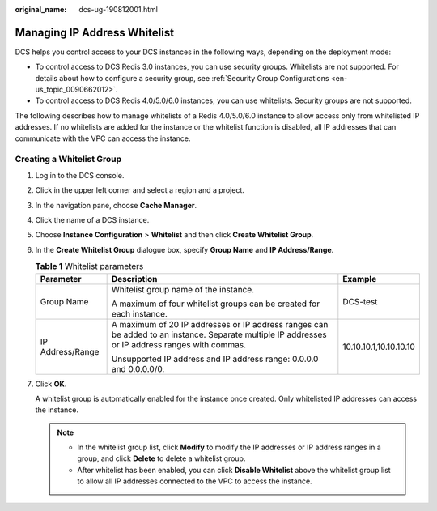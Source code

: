 :original_name: dcs-ug-190812001.html

.. _dcs-ug-190812001:

Managing IP Address Whitelist
=============================

DCS helps you control access to your DCS instances in the following ways, depending on the deployment mode:

-  To control access to DCS Redis 3.0 instances, you can use security groups. Whitelists are not supported. For details about how to configure a security group, see :ref:`Security Group Configurations <en-us_topic_0090662012>`.
-  To control access to DCS Redis 4.0/5.0/6.0 instances, you can use whitelists. Security groups are not supported.

The following describes how to manage whitelists of a Redis 4.0/5.0/6.0 instance to allow access only from whitelisted IP addresses. If no whitelists are added for the instance or the whitelist function is disabled, all IP addresses that can communicate with the VPC can access the instance.

Creating a Whitelist Group
--------------------------

#. Log in to the DCS console.

#. Click |image1| in the upper left corner and select a region and a project.

#. In the navigation pane, choose **Cache Manager**.

#. Click the name of a DCS instance.

#. Choose **Instance Configuration** > **Whitelist** and then click **Create Whitelist Group**.

#. In the **Create Whitelist Group** dialogue box, specify **Group Name** and **IP Address/Range**.

   .. table:: **Table 1** Whitelist parameters

      +-----------------------+-------------------------------------------------------------------------------------------------------------------------------------------------+------------------------+
      | Parameter             | Description                                                                                                                                     | Example                |
      +=======================+=================================================================================================================================================+========================+
      | Group Name            | Whitelist group name of the instance.                                                                                                           | DCS-test               |
      |                       |                                                                                                                                                 |                        |
      |                       | A maximum of four whitelist groups can be created for each instance.                                                                            |                        |
      +-----------------------+-------------------------------------------------------------------------------------------------------------------------------------------------+------------------------+
      | IP Address/Range      | A maximum of 20 IP addresses or IP address ranges can be added to an instance. Separate multiple IP addresses or IP address ranges with commas. | 10.10.10.1,10.10.10.10 |
      |                       |                                                                                                                                                 |                        |
      |                       | Unsupported IP address and IP address range: 0.0.0.0 and 0.0.0.0/0.                                                                             |                        |
      +-----------------------+-------------------------------------------------------------------------------------------------------------------------------------------------+------------------------+

#. Click **OK**.

   A whitelist group is automatically enabled for the instance once created. Only whitelisted IP addresses can access the instance.

   .. note::

      -  In the whitelist group list, click **Modify** to modify the IP addresses or IP address ranges in a group, and click **Delete** to delete a whitelist group.
      -  After whitelist has been enabled, you can click **Disable Whitelist** above the whitelist group list to allow all IP addresses connected to the VPC to access the instance.

.. |image1| image:: /_static/images/en-us_image_0000001681129365.png
